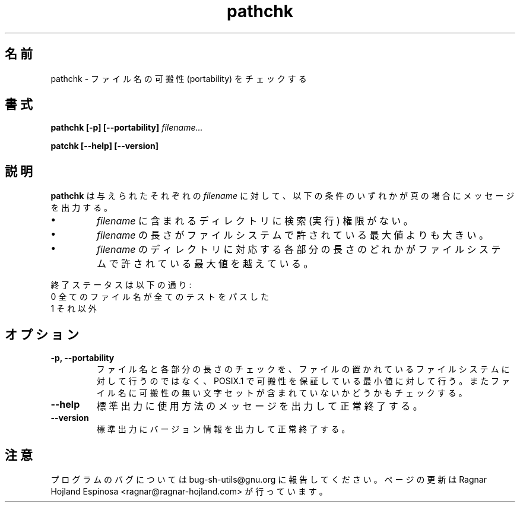 .\" You may copy, distribute and modify under the terms of the LDP General
.\" Public License as specified in the LICENSE file that comes with the
.\" gnumaniak distribution
.\"
.\" The author kindly requests that no comments regarding the "better"
.\" suitability or up-to-date notices of any info documentation alternative
.\" is added without contacting him first.
.\"
.\" (C) 1999-2002 Ragnar Hojland Espinosa <ragnar@ragnar-hojland.com>
.\"
.\"     GNU pathchk man page
.\"     man pages are NOT obsolete!
.\"     <ragnar@ragnar-hojland.com>
.\"
.\" Japanese Version Copyright (c) 2000 NAKANO Takeo all rights reserved.
.\" Translated Sun 12 Mar 2000 by NAKANO Takeo <nakano@apm.seikei.ac.jp>
.\" 
.TH pathchk 1 "18 June 2002" "GNU Shell Utilities 2.1"
.\"O .SH NAME
.\"O pathchk \- check file name portability
.SH 名前
pathchk \- ファイル名の可搬性 (portability) をチェックする
.\"O .SH SYNOPSIS
.SH 書式
.B pathchk [-p] [\-\-portability]
.I filename...
.sp
.B patchk [\-\-help] [\-\-version] 
.\"O .SH DESCRIPTION
.SH 説明
.\"O For each
.\"O .IR filename ,
.\"O .B pathchk
.\"O prints a message if any of these conditions are true:
.B pathchk
は与えられたそれぞれの
.I filename
に対して、
以下の条件のいずれかが真の場合にメッセージを出力する。
.\"nakano add .IP's instead of .br's before \(bu
.\"O \(bu one of the existing directories in
.\"O .I filename
.\"O do not have search (execute) permission
.IP \(bu
.I filename
に含まれるディレクトリに検索 (実行) 権限がない。
.\"O .br
.\"O \(bu the length of
.\"O .I filename
.\"O is larger than its filesystem's maximum file name length
.IP \(bu
.I filename
の長さがファイルシステムで許されている最大値よりも大きい。
.\"O .br
.\"O \(bu the length of each component of
.\"O .I filename
.\"O corresponding to an existing directory name
.\"O is larger than its filesystem's maximum length for a file name component
.IP \(bu
.I filename
のディレクトリに対応する各部分の長さのどれかが
ファイルシステムで許されている最大値を越えている。
.PP
.\"O The exit status is:
.\"O .nf
.\"O 0 if all file names passed all of the tests,
.\"O 1 otherwise.
.\"O .fi
終了ステータスは以下の通り:
.nf
0 全てのファイル名が全てのテストをパスした
1 それ以外
.fi
.\"O .SH OPTIONS
.SH オプション
.TP
.B "\-p, \-\-portability"
.\"O Instead of performing length checks on the underlying filesystem, test
.\"O the length of each file name and its components against the POSIX.1
.\"O minimum limits for portability.  Also check that the file name contains
.\"O no characters not in the portable filename character set.
ファイル名と各部分の長さのチェックを、
ファイルの置かれているファイルシステムに対して行うのではなく、
POSIX.1 で可搬性を保証している最小値に対して行う。
またファイル名に可搬性の無い文字セットが含まれていないかどうかもチェックする。
.TP
.B "\-\-help"
.\"O Print a usage message on standard output and exit successfully.
標準出力に使用方法のメッセージを出力して正常終了する。
.TP
.B "\-\-version"
.\"O Print version information on standard output then exit successfully.
標準出力にバージョン情報を出力して正常終了する。
.\"O .SH NOTES
.SH 注意
.\"O Report bugs to bug-sh-utils@gnu.org.
.\"O Page updated by Ragnar Hojland Espinosa <ragnar@ragnar-hojland.com>
プログラムのバグについては bug-sh-utils@gnu.org に報告してください。
ページの更新は Ragnar Hojland Espinosa <ragnar@ragnar-hojland.com> が行っています。
